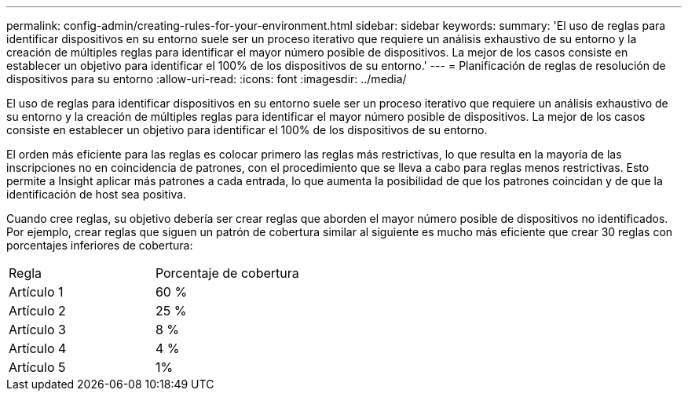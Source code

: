 ---
permalink: config-admin/creating-rules-for-your-environment.html 
sidebar: sidebar 
keywords:  
summary: 'El uso de reglas para identificar dispositivos en su entorno suele ser un proceso iterativo que requiere un análisis exhaustivo de su entorno y la creación de múltiples reglas para identificar el mayor número posible de dispositivos. La mejor de los casos consiste en establecer un objetivo para identificar el 100% de los dispositivos de su entorno.' 
---
= Planificación de reglas de resolución de dispositivos para su entorno
:allow-uri-read: 
:icons: font
:imagesdir: ../media/


[role="lead"]
El uso de reglas para identificar dispositivos en su entorno suele ser un proceso iterativo que requiere un análisis exhaustivo de su entorno y la creación de múltiples reglas para identificar el mayor número posible de dispositivos. La mejor de los casos consiste en establecer un objetivo para identificar el 100% de los dispositivos de su entorno.

El orden más eficiente para las reglas es colocar primero las reglas más restrictivas, lo que resulta en la mayoría de las inscripciones no en coincidencia de patrones, con el procedimiento que se lleva a cabo para reglas menos restrictivas. Esto permite a Insight aplicar más patrones a cada entrada, lo que aumenta la posibilidad de que los patrones coincidan y de que la identificación de host sea positiva.

Cuando cree reglas, su objetivo debería ser crear reglas que aborden el mayor número posible de dispositivos no identificados. Por ejemplo, crear reglas que siguen un patrón de cobertura similar al siguiente es mucho más eficiente que crear 30 reglas con porcentajes inferiores de cobertura:

|===


| Regla | Porcentaje de cobertura 


 a| 
Artículo 1
 a| 
60 %



 a| 
Artículo 2
 a| 
25 %



 a| 
Artículo 3
 a| 
8 %



 a| 
Artículo 4
 a| 
4 %



 a| 
Artículo 5
 a| 
1%

|===
